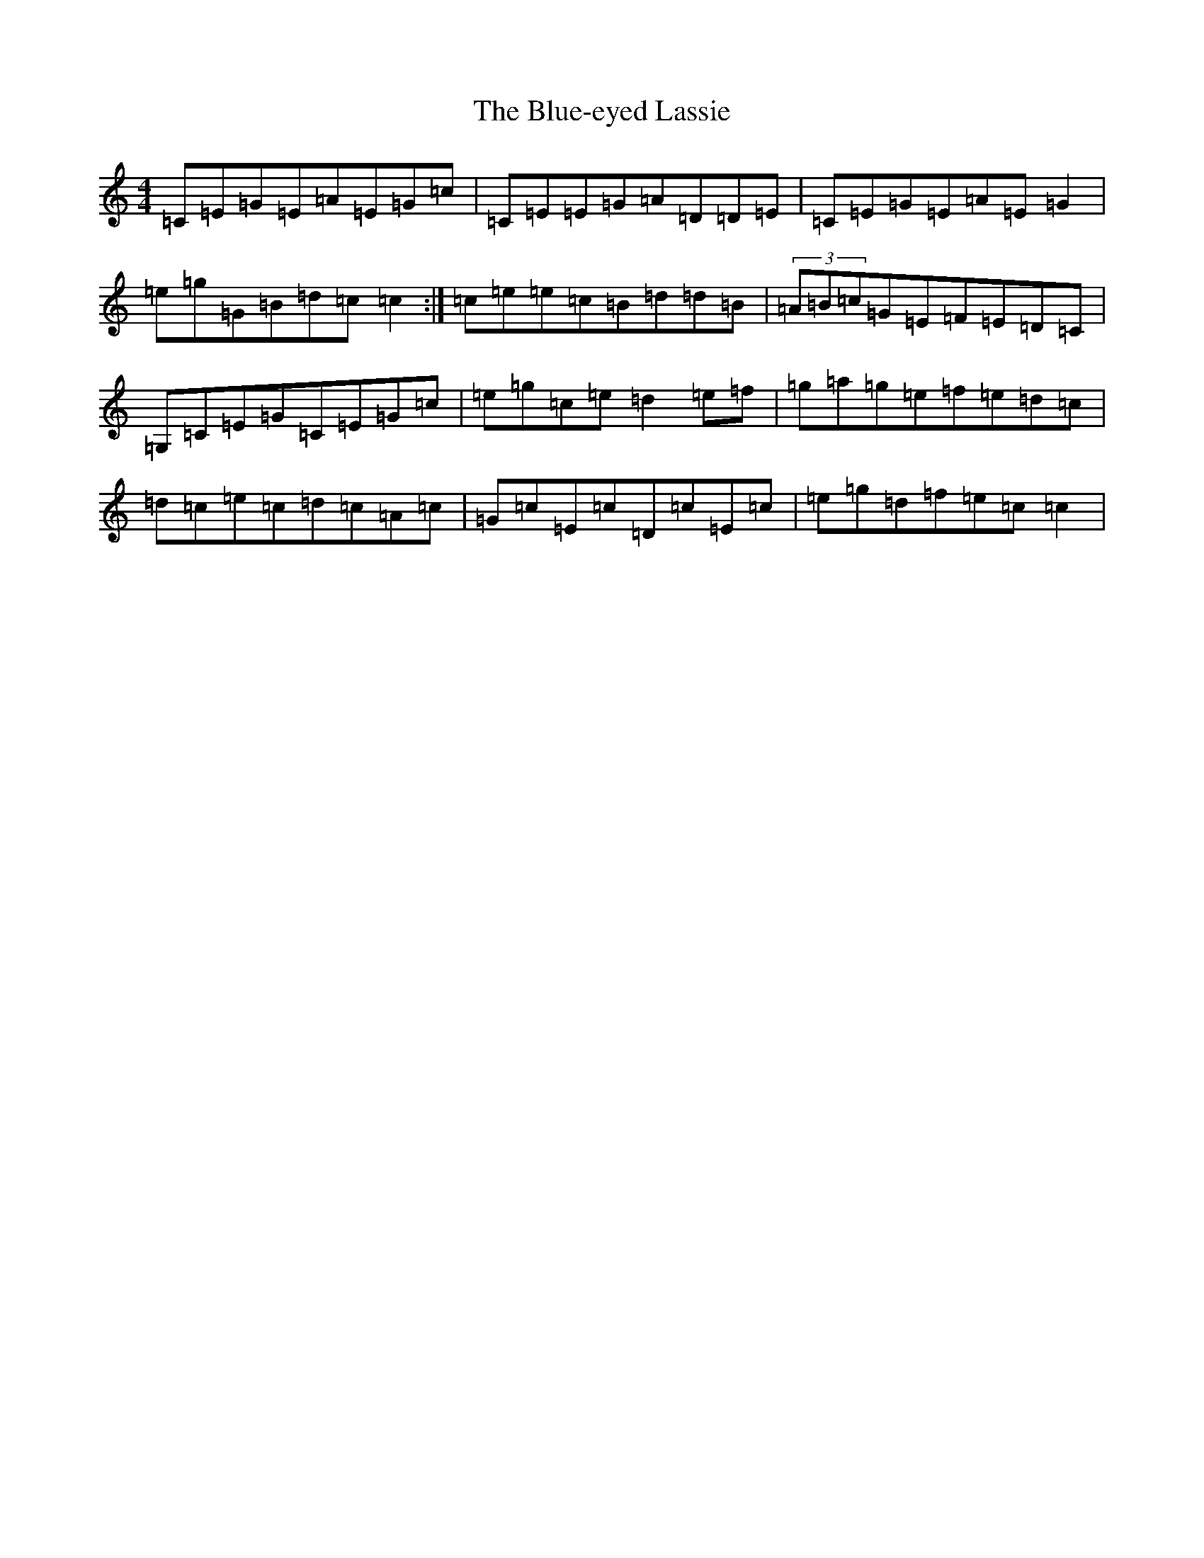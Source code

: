 X: 2105
T: Blue-eyed Lassie, The
S: https://thesession.org/tunes/2720#setting15954
R: reel
M:4/4
L:1/8
K: C Major
=C=E=G=E=A=E=G=c|=C=E=E=G=A=D=D=E|=C=E=G=E=A=E=G2|=e=g=G=B=d=c=c2:|=c=e=e=c=B=d=d=B|(3=A=B=c=G=E=F=E=D=C|=G,=C=E=G=C=E=G=c|=e=g=c=e=d2=e=f|=g=a=g=e=f=e=d=c|=d=c=e=c=d=c=A=c|=G=c=E=c=D=c=E=c|=e=g=d=f=e=c=c2|